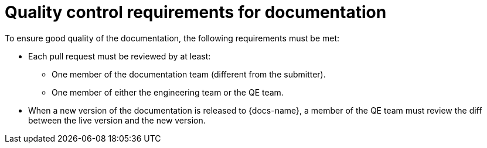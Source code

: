 
[id='quality-control-requirements-for-documentation_{context}']
= Quality control requirements for documentation

To ensure good quality of the documentation, the following requirements must be met:

* Each pull request must be reviewed by at least:
** One member of the documentation team (different from the submitter).
** One member of either the engineering team or the QE team.

* When a new version of the documentation is released to {docs-name}, a member of the QE team must review the diff between the live version and the new version.

